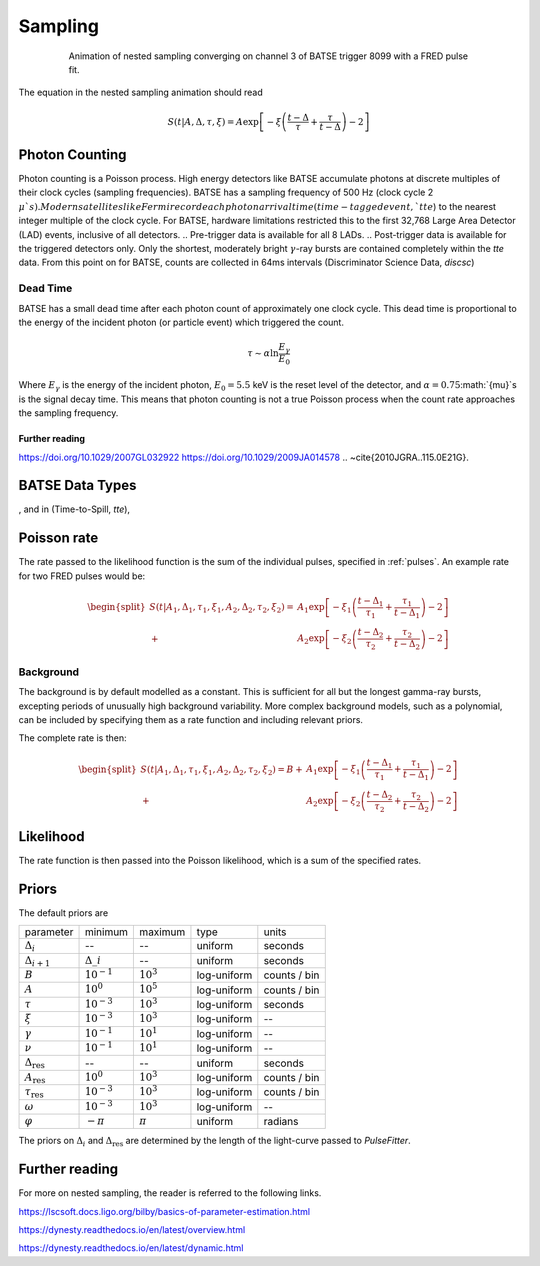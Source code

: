 .. _sampling:
Sampling
========

.. figure:: ../images/pulse_fit_animation.gif
    :figwidth: 80%
    :width: 100%
    :align: center
    :alt: a GRB light-curve fit animation

    Animation of nested sampling converging on channel 3 of BATSE trigger 8099 with a FRED pulse fit.


The equation in the nested sampling animation should read

.. math::

    S(t|A,\Delta,\tau,\xi) = A \exp \left[ - \xi \left(  \frac{t - \Delta}{\tau} + \frac{\tau}{t-\Delta}  \right)  -2 \right]

Photon Counting
---------------

Photon counting is a Poisson process.
High energy detectors like BATSE accumulate photons at discrete multiples of their clock cycles (sampling frequencies).
BATSE has a sampling frequency of 500 Hz (clock cycle 2 :math:`{\mu}`s).
Modern satellites like Fermi record each photon arrival time (time-tagged event, `tte`) to the nearest integer multiple of the clock cycle.
For BATSE, hardware limitations restricted this to the first 32,768 Large Area Detector (LAD) events, inclusive of all detectors.
.. Pre-trigger data is available for all 8 LADs.
.. Post-trigger data is available for the triggered detectors only.
Only the shortest, moderately bright :math:`{\gamma}`-ray bursts are contained completely within the `tte` data.
From this point on for BATSE, counts are collected in 64ms intervals (Discriminator Science Data, `discsc`)

Dead Time
^^^^^^^^^

BATSE has a small dead time after each photon count of approximately one clock cycle.
This dead time is proportional to the energy of the incident photon (or particle event) which triggered the count.

.. math::
  \tau \sim \alpha \ln \frac{E_{\gamma}}{E_0}

Where :math:`E_{\gamma}` is the energy of the incident photon, :math:`E_0= 5.5` keV is the reset level of the detector, and :math:`{\alpha}=0.75`:math:`{\mu}`s is the signal decay time.
This means that photon counting is not a true Poisson process when the count rate approaches the sampling frequency.


Further reading
"""""""""""""""

https://doi.org/10.1029/2007GL032922
https://doi.org/10.1029/2009JA014578
.. ~\cite{2010JGRA..115.0E21G}.

BATSE Data Types
----------------

, and in (Time-to-Spill, `tte`),


Poisson rate
------------

The rate passed to the likelihood function is the sum of the individual pulses, specified in :ref:`pulses`.
An example rate for two FRED pulses would be:

.. math::

    \begin{split}
    S(t|A_1,\Delta_1,\tau_1,\xi_1,A_2,\Delta_2,\tau_2,\xi_2) =
                      &A_1 \exp \left[ - \xi_1 \left(  \frac{t - \Delta_1}{\tau_1}
                              + \frac{\tau_1}{t-\Delta_1}  \right)  -2 \right] \\
                    + &A_2 \exp \left[ - \xi_2 \left(  \frac{t - \Delta_2}{\tau_2}
                              + \frac{\tau_2}{t-\Delta_2}  \right)  -2 \right]
    \end{split}


Background
^^^^^^^^^^

The background is by default modelled as a constant.
This is sufficient for all but the longest gamma-ray bursts, excepting periods of unusually high background variability.
More complex background models, such as a polynomial, can be included by specifying them as a rate function and including relevant priors.

The complete rate is then:

.. math::

  \begin{split}
  S(t|A_1,\Delta_1,\tau_1,\xi_1,A_2,\Delta_2,\tau_2,\xi_2) = B +
                    &A_1 \exp \left[ - \xi_1 \left(  \frac{t - \Delta_1}{\tau_1}
                            + \frac{\tau_1}{t-\Delta_1}  \right)  -2 \right] \\
                  + &A_2 \exp \left[ - \xi_2 \left(  \frac{t - \Delta_2}{\tau_2}
                            + \frac{\tau_2}{t-\Delta_2}  \right)  -2 \right]
  \end{split}

Likelihood
----------

The rate function is then passed into the Poisson likelihood, which is a sum of the specified rates.


Priors
------

The default priors are

+---------------------------------+------------------------------------+--------------------+--------------+--------------+
| parameter                       | minimum                            | maximum            | type         | units        |
+---------------------------------+------------------------------------+--------------------+--------------+--------------+
| :math:`\Delta_i`                | \-\-                               | \-\-               | uniform      | seconds      |
+---------------------------------+------------------------------------+--------------------+--------------+--------------+
| :math:`\Delta_{i+1}`            | :math:`\Delta\_i`                  | \-\-               | uniform      | seconds      |
+---------------------------------+------------------------------------+--------------------+--------------+--------------+
| :math:`B`                       | :math:`10^{-1}`                    | :math:`10^{3}`     | log\-uniform | counts / bin |
+---------------------------------+------------------------------------+--------------------+--------------+--------------+
| :math:`A`                       | :math:`10^{0}`                     | :math:`10^{5}`     | log\-uniform | counts / bin |
+---------------------------------+------------------------------------+--------------------+--------------+--------------+
| :math:`\tau`                    | :math:`10^{-3}`                    | :math:`10^{3}`     | log\-uniform | seconds      |
+---------------------------------+------------------------------------+--------------------+--------------+--------------+
| :math:`\xi`                     | :math:`10^{-3}`                    | :math:`10^{3}`     | log\-uniform | \-\-         |
+---------------------------------+------------------------------------+--------------------+--------------+--------------+
| :math:`\gamma`                  | :math:`10^{-1}`                    | :math:`10^{1}`     | log\-uniform | \-\-         |
+---------------------------------+------------------------------------+--------------------+--------------+--------------+
| :math:`\nu`                     | :math:`10^{-1}`                    | :math:`10^{1}`     | log\-uniform | \-\-         |
+---------------------------------+------------------------------------+--------------------+--------------+--------------+
| :math:`\Delta_\text{res}`       | \-\-                               | \-\-               | uniform      | seconds      |
+---------------------------------+------------------------------------+--------------------+--------------+--------------+
| :math:`A_\text{res}`            | :math:`10^{0}`                     | :math:`10^{3}`     | log\-uniform | counts / bin |
+---------------------------------+------------------------------------+--------------------+--------------+--------------+
| :math:`\tau_\text{res}`         | :math:`10^{-3}`                    | :math:`10^{3}`     | log\-uniform | counts / bin |
+---------------------------------+------------------------------------+--------------------+--------------+--------------+
| :math:`\omega`                  | :math:`10^{-3}`                    | :math:`10^{3}`     | log\-uniform | \-\-         |
+---------------------------------+------------------------------------+--------------------+--------------+--------------+
| :math:`\varphi`                 | :math:`-\pi`                       | :math:`\pi`        | uniform      | radians      |
+---------------------------------+------------------------------------+--------------------+--------------+--------------+

The priors on :math:`\Delta_i` and :math:`\Delta_\text{res}` are determined by the length of the light-curve passed to `PulseFitter`.


Further reading
---------------

For more on nested sampling, the reader is referred to the following links.

https://lscsoft.docs.ligo.org/bilby/basics-of-parameter-estimation.html

https://dynesty.readthedocs.io/en/latest/overview.html

https://dynesty.readthedocs.io/en/latest/dynamic.html
